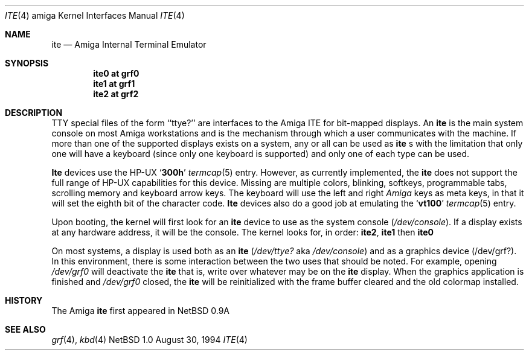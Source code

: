 .\" Copyright (c) 1990, 1991 The Regents of the University of California.
.\" All rights reserved.
.\"
.\" This code is derived from software contributed to Berkeley by
.\" the Systems Programming Group of the University of Utah Computer
.\" Science Department.
.\"
.\" Redistribution and use in source and binary forms, with or without
.\" modification, are permitted provided that the following conditions
.\" are met:
.\" 1. Redistributions of source code must retain the above copyright
.\"    notice, this list of conditions and the following disclaimer.
.\" 2. Redistributions in binary form must reproduce the above copyright
.\"    notice, this list of conditions and the following disclaimer in the
.\"    documentation and/or other materials provided with the distribution.
.\" 3. All advertising materials mentioning features or use of this software
.\"    must display the following acknowledgement:
.\"	This product includes software developed by the University of
.\"	California, Berkeley and its contributors.
.\" 4. Neither the name of the University nor the names of its contributors
.\"    may be used to endorse or promote products derived from this software
.\"    without specific prior written permission.
.\"
.\" THIS SOFTWARE IS PROVIDED BY THE REGENTS AND CONTRIBUTORS ``AS IS'' AND
.\" ANY EXPRESS OR IMPLIED WARRANTIES, INCLUDING, BUT NOT LIMITED TO, THE
.\" IMPLIED WARRANTIES OF MERCHANTABILITY AND FITNESS FOR A PARTICULAR PURPOSE
.\" ARE DISCLAIMED.  IN NO EVENT SHALL THE REGENTS OR CONTRIBUTORS BE LIABLE
.\" FOR ANY DIRECT, INDIRECT, INCIDENTAL, SPECIAL, EXEMPLARY, OR CONSEQUENTIAL
.\" DAMAGES (INCLUDING, BUT NOT LIMITED TO, PROCUREMENT OF SUBSTITUTE GOODS
.\" OR SERVICES; LOSS OF USE, DATA, OR PROFITS; OR BUSINESS INTERRUPTION)
.\" HOWEVER CAUSED AND ON ANY THEORY OF LIABILITY, WHETHER IN CONTRACT, STRICT
.\" LIABILITY, OR TORT (INCLUDING NEGLIGENCE OR OTHERWISE) ARISING IN ANY WAY
.\" OUT OF THE USE OF THIS SOFTWARE, EVEN IF ADVISED OF THE POSSIBILITY OF
.\" SUCH DAMAGE.
.\"
.\"     from: @(#)ite.4	5.2 (Berkeley) 3/27/91
.\"	$Id$
.\"
.Dd August 30, 1994
.Dt ITE 4 amiga
.Os NetBSD 1.0
.Sh NAME
.Nm ite
.Nd
.Tn Amiga
Internal Terminal Emulator
.Sh SYNOPSIS
.Cd "ite0 at grf0"
.Cd "ite1 at grf1"
.Cd "ite2 at grf2"
.Sh DESCRIPTION
.Tn TTY
special files of the form ``ttye?''
are interfaces to the
.Tn Amiga ITE
for bit-mapped displays.
An
.Nm
is the main system console on most
.Tn Amiga
workstations and
is the mechanism through which a user communicates with the machine.
If more than one of the supported displays exists on a system,
any or all can be used as
.Nm
.Ns s
with the limitation that only 
one will have a keyboard (since only one keyboard is supported) and only
one of each type can be used.
.Pp
.Nm Ite
devices use the
.Tn HP-UX
.Sq Li 300h
.Xr termcap 5
entry.
However, as currently implemented,
the
.Nm ite
does not support the full range of
.Tn HP-UX
capabilities for this device.
Missing are multiple colors, blinking, softkeys,
programmable tabs, scrolling memory and keyboard arrow keys.
The keyboard will use the left and right
.Tn Em Amiga
keys as meta keys, in that it will set the eighth bit of the character code.
.Nm Ite
devices also do a good job at emulating the
.Sq Li vt100 
.Xr termcap 5
entry.
.Pp
Upon booting, the kernel will first look for an
.Nm ite
device
to use as the system console
.Pq Pa /dev/console .
If a display exists at any hardware address, it will be the console.
The kernel looks for, in order:
.Nm ite2 ,
.Nm ite1
then
.Nm ite0
.Pp
On most systems,
a display is used both as an
.Nm ite
.Pf ( Pa /dev/ttye?
aka
.Pa /dev/console )
and as a graphics device
.Pq /dev/grf? .
In this environment,
there is some interaction between the two uses that should be noted.
For example, opening
.Pa /dev/grf0
will deactivate the
.Nm
that is, write over whatever may be on the
.Nm
display.
When the graphics application is finished and
.Pa /dev/grf0
closed,
the
.Nm 
will be reinitialized with the frame buffer cleared
and the
old colormap installed.
.Sh HISTORY
The
.Tn Amiga
.Nm
first appeared in
.Nx 0.9a
.Sh SEE ALSO
.Xr grf 4 ,
.Xr kbd 4
